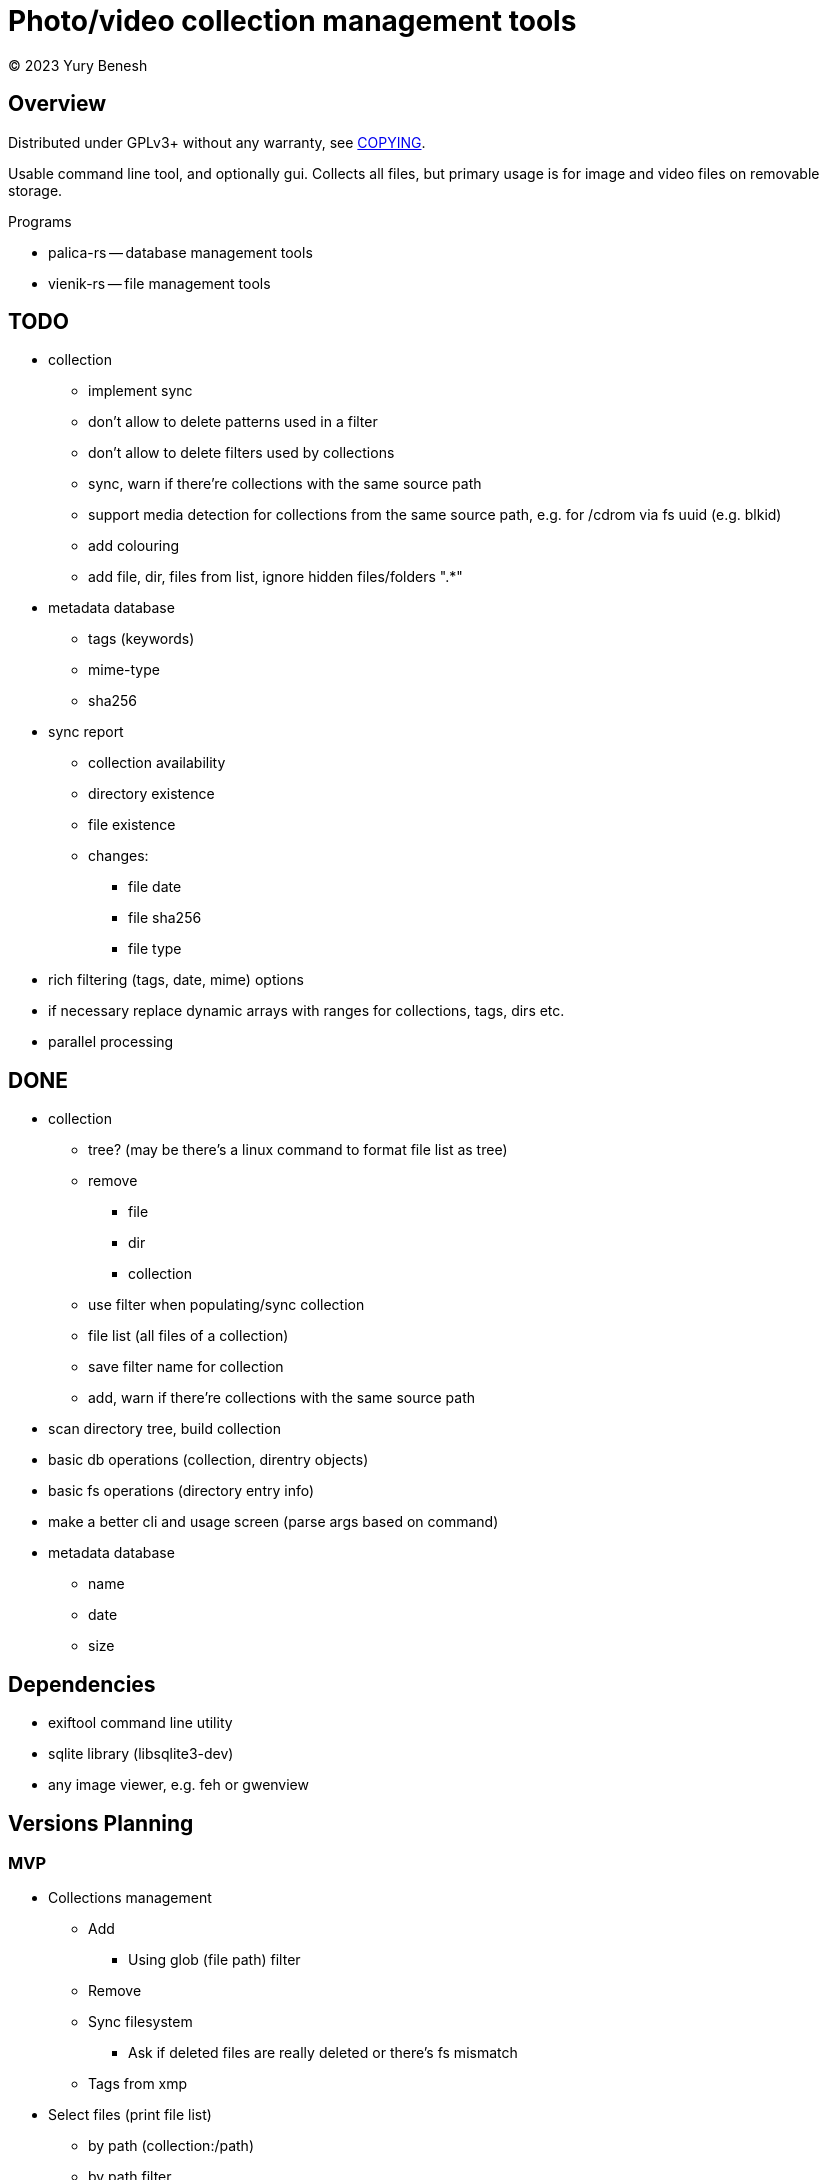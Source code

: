 = Photo/video collection management tools
(C) 2023 Yury Benesh

== Overview
Distributed under GPLv3+ without any warranty, see link:COPYING[].

Usable command line tool, and optionally gui. Collects all files, but
primary usage is for image and video files on removable storage.

.Programs
* palica-rs -- database management tools
* vienik-rs -- file management tools

== TODO
* collection
** implement sync
** don't allow to delete patterns used in a filter
** don't allow to delete filters used by collections
** sync, warn if there're collections with the same source path
** support media detection for collections from the same source path, e.g. for /cdrom
via fs uuid (e.g. blkid)
** add colouring
** add file, dir, files from list, ignore hidden files/folders ".*"

* metadata database
** tags (keywords)
** mime-type
** sha256

* sync report
** collection availability
** directory existence
** file existence
** changes:
*** file date
*** file sha256
*** file type


* rich filtering (tags, date, mime) options
* if necessary replace dynamic arrays with ranges for collections, tags, dirs etc.
* parallel processing

== DONE
* collection
** tree? (may be there's a linux command to format file list as tree)
** remove
*** file
*** dir
*** collection
** use filter when populating/sync collection
** file list (all files of a collection)
** save filter name for collection
** add, warn if there're collections with the same source path
* scan directory tree, build collection
* basic db operations (collection, direntry objects)
* basic fs operations (directory entry info)
* make a better cli and usage screen (parse args based on command)
* metadata database
** name
** date
** size

== Dependencies

* exiftool command line utility

* sqlite library (libsqlite3-dev)

* any image viewer, e.g. feh or gwenview

== Versions Planning
=== MVP
* Collections management
** Add
*** Using glob (file path) filter
** Remove
** Sync filesystem
*** Ask if deleted files are really deleted or there's fs mismatch
** Tags from xmp
* Select files (print file list)
** by path (collection:/path)
** by path filter
** by tags
*** if contains any of the selected tags
*** if contains no tags

=== Version 1
* Normalize program output
** all diagnostic/debug messages to stderr
** output must be parseable
* Path filter editing
* Generate xmp by exiftool
* File hash
* Tag add, remove, update xmp with exiftool
* File rename, delete, move commands

=== Version 2
* Thumbnails
* Perceptual hash https://en.wikipedia.org/wiki/Perceptual_hashing
* For video files https://ffmpeg.org/ffmpeg-filters.html#signature-1
* Device id

=== Version N
* Use file hash to detect moves, renames
* Thumbnails browser

=== Version N+1
* Mime types
